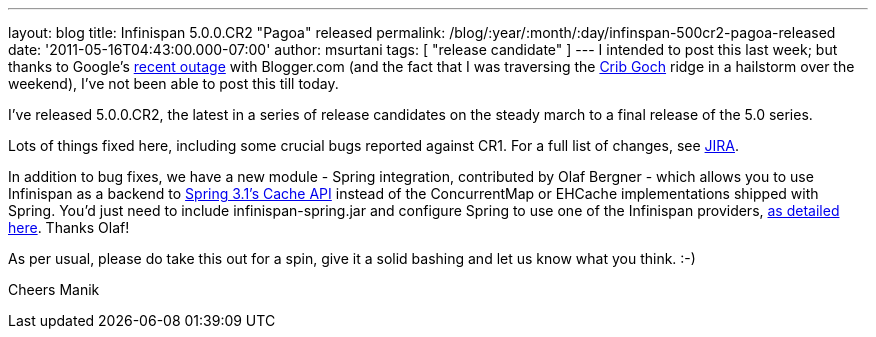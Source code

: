 ---
layout: blog
title: Infinispan 5.0.0.CR2 "Pagoa" released
permalink: /blog/:year/:month/:day/infinspan-500cr2-pagoa-released
date: '2011-05-16T04:43:00.000-07:00'
author: msurtani
tags: [ "release candidate" ]
---
I intended to post this last week; but thanks to Google's
http://twitter.com/#!/Blogger/status/68906573778518016[recent outage]
with Blogger.com (and the fact that I was traversing
the http://uk.ask.com/wiki/Crib_Goch[Crib Goch] ridge in a hailstorm
over the weekend), I've not been able to post this till today.

I've released 5.0.0.CR2, the latest in a series of release candidates on
the steady march to a final release of the 5.0 series.

Lots of things fixed here, including some crucial bugs reported against
CR1.  For a full list of changes, see
https://issues.jboss.org/secure/ConfigureReport.jspa?atl_token=AQZJ-FV3A-N91S-UDEU%7C3c8bdeb69d76be8d6b8478f3e69b8980ad5dbc85%7Clin&versions=12316416&sections=all&style=none&selectedProjectId=12310799&reportKey=org.jboss.labs.jira.plugin.release-notes-report-plugin%3Areleasenotes&Next=Next[JIRA].

In addition to bug fixes, we have a new module - Spring integration,
contributed by Olaf Bergner - which allows you to use Infinispan as a
backend to
http://static.springsource.org/spring/docs/3.1.0.M1/spring-framework-reference/html/cache.html[Spring
3.1's Cache API] instead of the ConcurrentMap or EHCache implementations
shipped with Spring.  You'd just need to include infinispan-spring.jar
and configure Spring to use one of the Infinispan providers,
https://github.com/infinispan/infinispan/blob/master/spring/src/test/resources/org/infinispan/spring/provider/sample/CachingBookDaoContextTest.xml[as
detailed here].  Thanks Olaf!

As per usual, please do take this out for a spin, give it a solid
bashing and let us know what you think.  :-)

Cheers
Manik
